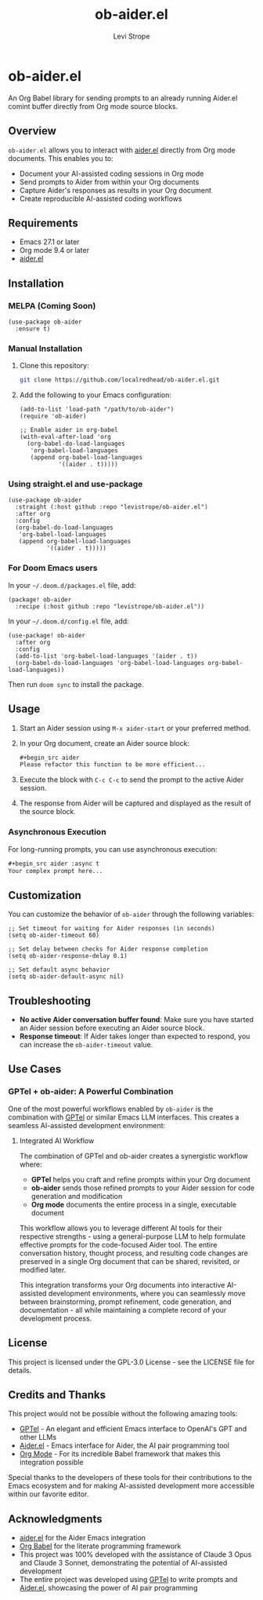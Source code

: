 #+TITLE: ob-aider.el
#+AUTHOR: Levi Strope
#+EMAIL: levi.strope@gmail.com

* ob-aider.el

An Org Babel library for sending prompts to an already running Aider.el comint buffer directly from Org mode source blocks.

** Overview

=ob-aider.el= allows you to interact with [[https://github.com/tninja/aider.el][aider.el]] directly from Org mode documents. This enables you to:

- Document your AI-assisted coding sessions in Org mode
- Send prompts to Aider from within your Org documents
- Capture Aider's responses as results in your Org document
- Create reproducible AI-assisted coding workflows

** Requirements

- Emacs 27.1 or later
- Org mode 9.4 or later
- [[https://github.com/tninja/aider.el][aider.el]]

** Installation

*** MELPA (Coming Soon)

#+begin_src elisp
(use-package ob-aider
  :ensure t)
#+end_src

*** Manual Installation

1. Clone this repository:
   #+begin_src bash
   git clone https://github.com/localredhead/ob-aider.el.git
   #+end_src

2. Add the following to your Emacs configuration:
   #+begin_src elisp
   (add-to-list 'load-path "/path/to/ob-aider")
   (require 'ob-aider)
   
   ;; Enable aider in org-babel
   (with-eval-after-load 'org
     (org-babel-do-load-languages
      'org-babel-load-languages
      (append org-babel-load-languages
              '((aider . t)))))
   #+end_src

*** Using straight.el and use-package

#+begin_src elisp
(use-package ob-aider
  :straight (:host github :repo "levistrope/ob-aider.el")
  :after org
  :config
  (org-babel-do-load-languages
   'org-babel-load-languages
   (append org-babel-load-languages
           '((aider . t)))))
#+end_src

*** For Doom Emacs users

In your =~/.doom.d/packages.el= file, add:
#+begin_src elisp
(package! ob-aider
  :recipe (:host github :repo "levistrope/ob-aider.el"))
#+end_src

In your =~/.doom.d/config.el= file, add:
#+begin_src elisp
(use-package! ob-aider
  :after org
  :config
  (add-to-list 'org-babel-load-languages '(aider . t))
  (org-babel-do-load-languages 'org-babel-load-languages org-babel-load-languages))
#+end_src

Then run =doom sync= to install the package.

** Usage

1. Start an Aider session using =M-x aider-start= or your preferred method.

2. In your Org document, create an Aider source block:
   #+begin_src org
   #+begin_src aider
   Please refactor this function to be more efficient...
   #+end_src
   #+end_src

3. Execute the block with =C-c C-c= to send the prompt to the active Aider session.

4. The response from Aider will be captured and displayed as the result of the source block.

*** Asynchronous Execution

For long-running prompts, you can use asynchronous execution:

#+begin_src org
#+begin_src aider :async t
Your complex prompt here...
#+end_src
#+end_src

** Customization

You can customize the behavior of =ob-aider= through the following variables:

#+begin_src elisp
;; Set timeout for waiting for Aider responses (in seconds)
(setq ob-aider-timeout 60)

;; Set delay between checks for Aider response completion
(setq ob-aider-response-delay 0.1)

;; Set default async behavior
(setq ob-aider-default-async nil)
#+end_src

** Troubleshooting

- *No active Aider conversation buffer found*: Make sure you have started an Aider session before executing an Aider source block.
- *Response timeout*: If Aider takes longer than expected to respond, you can increase the =ob-aider-timeout= value.

** Use Cases

*** GPTel + ob-aider: A Powerful Combination

One of the most powerful workflows enabled by =ob-aider= is the combination with [[https://github.com/karthink/gptel][GPTel]] or similar Emacs LLM interfaces. This creates a seamless AI-assisted development environment:

**** Integrated AI Workflow

The combination of GPTel and ob-aider creates a synergistic workflow where:

- *GPTel* helps you craft and refine prompts within your Org document
- *ob-aider* sends those refined prompts to your Aider session for code generation and modification
- *Org mode* documents the entire process in a single, executable document

This workflow allows you to leverage different AI tools for their respective strengths - using a general-purpose LLM to help formulate effective prompts for the code-focused Aider tool. The entire conversation history, thought process, and resulting code changes are preserved in a single Org document that can be shared, revisited, or modified later.

This integration transforms your Org documents into interactive AI-assisted development environments, where you can seamlessly move between brainstorming, prompt refinement, code generation, and documentation - all while maintaining a complete record of your development process.

** License

This project is licensed under the GPL-3.0 License - see the LICENSE file for details.

** Credits and Thanks

This project would not be possible without the following amazing tools:

- [[https://github.com/karthink/gptel][GPTel]] - An elegant and efficient Emacs interface to OpenAI's GPT and other LLMs
- [[https://github.com/tninja/aider.el][Aider.el]] - Emacs interface for Aider, the AI pair programming tool
- [[https://orgmode.org/][Org Mode]] - For its incredible Babel framework that makes this integration possible

Special thanks to the developers of these tools for their contributions to the Emacs ecosystem and for making AI-assisted development more accessible within our favorite editor.

** Acknowledgments

- [[https://github.com/tninja/aider.el][aider.el]] for the Aider Emacs integration
- [[https://orgmode.org/worg/org-contrib/babel/][Org Babel]] for the literate programming framework
- This project was 100% developed with the assistance of Claude 3 Opus and Claude 3 Sonnet, demonstrating the potential of AI-assisted development
- The entire project was developed using [[https://github.com/karthink/gptel][GPTel]] to write prompts and [[https://github.com/tninja/aider.el][Aider.el]], showcasing the power of AI pair programming
